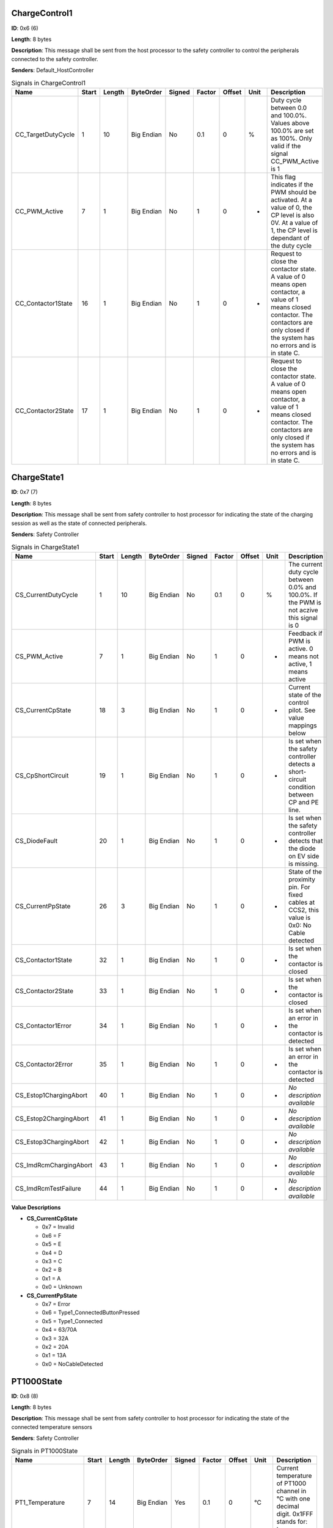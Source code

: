 ChargeControl1
==============

**ID**: 0x6 (6)

**Length**: 8 bytes

**Description**: This message shall be sent from the host processor to the safety controller to control the peripherals connected to the safety controller.

**Senders**: Default_HostController

.. list-table:: Signals in ChargeControl1
   :widths: 30 6 6 10 7 7 7 6 30
   :header-rows: 1

   * - Name
     - Start
     - Length
     - ByteOrder
     - Signed
     - Factor
     - Offset
     - Unit
     - Description
   * - CC_TargetDutyCycle
     - 1
     - 10
     - Big Endian
     - No
     - 0.1
     - 0
     - %
     - Duty cycle between 0.0 and 100.0%. Values above 100.0% are set as 100%. Only valid if the signal CC_PWM_Active is 1
   * - CC_PWM_Active
     - 7
     - 1
     - Big Endian
     - No
     - 1
     - 0
     - -
     - This flag indicates if the PWM should be activated. At a value of 0, the CP level is also 0V. At a value of 1, the CP level is dependant of the duty cycle
   * - CC_Contactor1State
     - 16
     - 1
     - Big Endian
     - No
     - 1
     - 0
     - -
     - Request to close the contactor state. A value of 0 means open contactor, a value of 1 means closed contactor. The contactors are only closed if the system has no errors and is in state C.
   * - CC_Contactor2State
     - 17
     - 1
     - Big Endian
     - No
     - 1
     - 0
     - -
     - Request to close the contactor state. A value of 0 means open contactor, a value of 1 means closed contactor. The contactors are only closed if the system has no errors and is in state C.

ChargeState1
============

**ID**: 0x7 (7)

**Length**: 8 bytes

**Description**: This message shall be sent from safety controller to host processor for indicating the state of the charging session as well as the state of connected peripherals.

**Senders**: Safety Controller

.. list-table:: Signals in ChargeState1
   :widths: 30 6 6 10 7 7 7 6 30
   :header-rows: 1

   * - Name
     - Start
     - Length
     - ByteOrder
     - Signed
     - Factor
     - Offset
     - Unit
     - Description
   * - CS_CurrentDutyCycle
     - 1
     - 10
     - Big Endian
     - No
     - 0.1
     - 0
     - %
     - The current duty cycle between 0.0% and 100.0%. If the PWM is not aczive this signal is 0
   * - CS_PWM_Active
     - 7
     - 1
     - Big Endian
     - No
     - 1
     - 0
     - -
     - Feedback if PWM is active. 0 means not active, 1 means active
   * - CS_CurrentCpState
     - 18
     - 3
     - Big Endian
     - No
     - 1
     - 0
     - -
     - Current state of the control pilot. See value mappings below
   * - CS_CpShortCircuit
     - 19
     - 1
     - Big Endian
     - No
     - 1
     - 0
     - -
     - Is set when the safety controller detects a short-circuit condition between CP and PE line.
   * - CS_DiodeFault
     - 20
     - 1
     - Big Endian
     - No
     - 1
     - 0
     - -
     - Is set when the safety controller detects that the diode on EV side is missing.
   * - CS_CurrentPpState
     - 26
     - 3
     - Big Endian
     - No
     - 1
     - 0
     - -
     - State of the proximity pin. For fixed cables at CCS2, this value is 0x0: No Cable detected
   * - CS_Contactor1State
     - 32
     - 1
     - Big Endian
     - No
     - 1
     - 0
     - -
     - Is set when the contactor is closed
   * - CS_Contactor2State
     - 33
     - 1
     - Big Endian
     - No
     - 1
     - 0
     - -
     - Is set when the contactor is closed
   * - CS_Contactor1Error
     - 34
     - 1
     - Big Endian
     - No
     - 1
     - 0
     - -
     - Is set when an error in the contactor is detected
   * - CS_Contactor2Error
     - 35
     - 1
     - Big Endian
     - No
     - 1
     - 0
     - -
     - Is set when an error in the contactor is detected
   * - CS_Estop1ChargingAbort
     - 40
     - 1
     - Big Endian
     - No
     - 1
     - 0
     - -
     - *No description available*
   * - CS_Estop2ChargingAbort
     - 41
     - 1
     - Big Endian
     - No
     - 1
     - 0
     - -
     - *No description available*
   * - CS_Estop3ChargingAbort
     - 42
     - 1
     - Big Endian
     - No
     - 1
     - 0
     - -
     - *No description available*
   * - CS_ImdRcmChargingAbort
     - 43
     - 1
     - Big Endian
     - No
     - 1
     - 0
     - -
     - *No description available*
   * - CS_ImdRcmTestFailure
     - 44
     - 1
     - Big Endian
     - No
     - 1
     - 0
     - -
     - *No description available*

**Value Descriptions**

- **CS_CurrentCpState**

  - 0x7 = Invalid
  - 0x6 = F
  - 0x5 = E
  - 0x4 = D
  - 0x3 = C
  - 0x2 = B
  - 0x1 = A
  - 0x0 = Unknown

- **CS_CurrentPpState**

  - 0x7 = Error
  - 0x6 = Type1_ConnectedButtonPressed
  - 0x5 = Type1_Connected
  - 0x4 = 63/70A
  - 0x3 = 32A
  - 0x2 = 20A
  - 0x1 = 13A
  - 0x0 = NoCableDetected

PT1000State
===========

**ID**: 0x8 (8)

**Length**: 8 bytes

**Description**: This message shall be sent from safety controller to host processor for indicating the state of the connected temperature sensors

**Senders**: Safety Controller

.. list-table:: Signals in PT1000State
   :widths: 30 6 6 10 7 7 7 6 30
   :header-rows: 1

   * - Name
     - Start
     - Length
     - ByteOrder
     - Signed
     - Factor
     - Offset
     - Unit
     - Description
   * - PT1_Temperature
     - 7
     - 14
     - Big Endian
     - Yes
     - 0.1
     - 0
     - °C
     - Current temperature of PT1000 channel in °C with one decimal digit. 0x1FFF stands for: temp sensor not used.
   * - PT1_ChargingStopped
     - 8
     - 1
     - Big Endian
     - No
     - 1
     - 0
     - -
     - Indicates whether this PT1000 channel prevents charging, multiple channel can signal the condition in parallel.
   * - PT1_SelftestFailed
     - 9
     - 1
     - Big Endian
     - No
     - 1
     - 0
     - -
     - Indicates whether this PT1000 channel is disturbed, multiple channel can signal the condition in parallel.
   * - PT2_Temperature
     - 23
     - 14
     - Big Endian
     - Yes
     - 0.1
     - 0
     - °C
     - Current temperature of PT1000 channel in °C with one decimal digit. 0x1FFF stands for: temp sensor not used.
   * - PT2_ChargingStopped
     - 24
     - 1
     - Big Endian
     - No
     - 1
     - 0
     - -
     - Indicates whether this PT1000 channel prevents charging, multiple channel can signal the condition in parallel.
   * - PT2_SelftestFailed
     - 25
     - 1
     - Big Endian
     - No
     - 1
     - 0
     - -
     - Indicates whether this PT1000 channel is disturbed, multiple channel can signal the condition in parallel.
   * - PT3_Temperature
     - 39
     - 14
     - Big Endian
     - Yes
     - 0.1
     - 0
     - °C
     - Current temperature of PT1000 channel in °C with one decimal digit. 0x1FFF stands for: temp sensor not used.
   * - PT3_ChargingStopped
     - 40
     - 1
     - Big Endian
     - No
     - 1
     - 0
     - -
     - Indicates whether this PT1000 channel prevents charging, multiple channel can signal the condition in parallel.
   * - PT3_SelftestFailed
     - 41
     - 1
     - Big Endian
     - No
     - 1
     - 0
     - -
     - Indicates whether this PT1000 channel is disturbed, multiple channel can signal the condition in parallel.
   * - PT4_Temperature
     - 55
     - 14
     - Big Endian
     - Yes
     - 0.1
     - 0
     - °C
     - Current temperature of PT1000 channel in °C with one decimal digit. 0x1FFF stands for: temp sensor not used.
   * - PT4_ChargingStopped
     - 56
     - 1
     - Big Endian
     - No
     - 1
     - 0
     - -
     - Indicates whether this PT1000 channel prevents charging, multiple channel can signal the condition in parallel.
   * - PT4_SelftestFailed
     - 57
     - 1
     - Big Endian
     - No
     - 1
     - 0
     - -
     - Indicates whether this PT1000 channel is disturbed, multiple channel can signal the condition in parallel.

**Value Descriptions**

- **PT1_Temperature**

  - 0x1FFF = TempSensorNotUsed

- **PT2_Temperature**

  - 0x1FFF = TempSensorNotUsed

- **PT3_Temperature**

  - 0x1FFF = TempSensorNotUsed

- **PT4_Temperature**

  - 0x1FFF = TempSensorNotUsed

